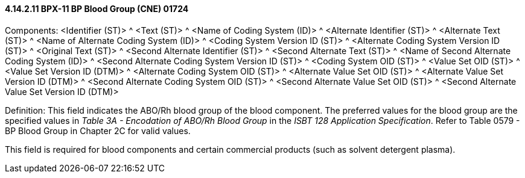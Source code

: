 ==== 4.14.2.11 BPX-11 BP Blood Group (CNE) 01724

Components: <Identifier (ST)> ^ <Text (ST)> ^ <Name of Coding System (ID)> ^ <Alternate Identifier (ST)> ^ <Alternate Text (ST)> ^ <Name of Alternate Coding System (ID)> ^ <Coding System Version ID (ST)> ^ <Alternate Coding System Version ID (ST)> ^ <Original Text (ST)> ^ <Second Alternate Identifier (ST)> ^ <Second Alternate Text (ST)> ^ <Name of Second Alternate Coding System (ID)> ^ <Second Alternate Coding System Version ID (ST)> ^ <Coding System OID (ST)> ^ <Value Set OID (ST)> ^ <Value Set Version ID (DTM)> ^ <Alternate Coding System OID (ST)> ^ <Alternate Value Set OID (ST)> ^ <Alternate Value Set Version ID (DTM)> ^ <Second Alternate Coding System OID (ST)> ^ <Second Alternate Value Set OID (ST)> ^ <Second Alternate Value Set Version ID (DTM)>

Definition: This field indicates the ABO/Rh blood group of the blood component. The preferred values for the blood group are the specified values in _Table 3A - Encodation of ABO/Rh Blood Group_ in the _ISBT 128 Application Specification_. Refer to Table 0579 - BP Blood Group in Chapter 2C for valid values.

This field is required for blood components and certain commercial products (such as solvent detergent plasma).

